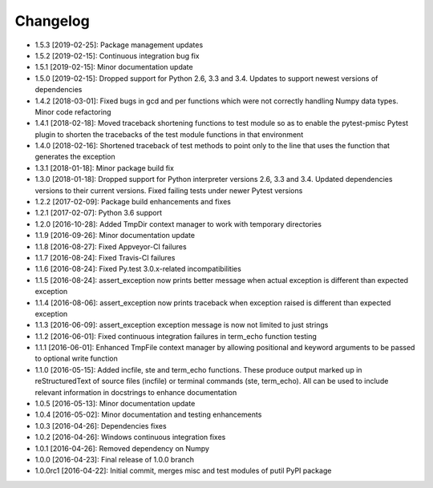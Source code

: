 .. CHANGELOG.rst
.. Copyright (c) 2013-2019 Pablo Acosta-Serafini
.. See LICENSE for details

Changelog
=========

* 1.5.3 [2019-02-25]: Package management updates

* 1.5.2 [2019-02-15]: Continuous integration bug fix

* 1.5.1 [2019-02-15]: Minor documentation update

* 1.5.0 [2019-02-15]: Dropped support for Python 2.6, 3.3 and 3.4. Updates
  to support newest versions of dependencies

* 1.4.2 [2018-03-01]: Fixed bugs in gcd and per functions which were not
  correctly handling Numpy data types. Minor code refactoring

* 1.4.1 [2018-02-18]: Moved traceback shortening functions to test module so
  as to enable the pytest-pmisc Pytest plugin to shorten the tracebacks of the
  test module functions in that environment

* 1.4.0 [2018-02-16]: Shortened traceback of test methods to point only to the
  line that uses the function that generates the exception

* 1.3.1 [2018-01-18]: Minor package build fix

* 1.3.0 [2018-01-18]: Dropped support for Python interpreter versions 2.6, 3.3
  and 3.4. Updated dependencies versions to their current versions. Fixed
  failing tests under newer Pytest versions

* 1.2.2 [2017-02-09]: Package build enhancements and fixes

* 1.2.1 [2017-02-07]: Python 3.6 support

* 1.2.0 [2016-10-28]: Added TmpDir context manager to work with temporary
  directories

* 1.1.9 [2016-09-26]: Minor documentation update

* 1.1.8 [2016-08-27]: Fixed Appveyor-CI failures

* 1.1.7 [2016-08-24]: Fixed Travis-CI failures

* 1.1.6 [2016-08-24]: Fixed Py.test 3.0.x-related incompatibilities

* 1.1.5 [2016-08-24]: assert_exception now prints better message when actual
  exception is different than expected exception

* 1.1.4 [2016-08-06]: assert_exception now prints traceback when exception
  raised is different than expected exception

* 1.1.3 [2016-06-09]: assert_exception exception message is now not limited to
  just strings

* 1.1.2 [2016-06-01]: Fixed continuous integration failures in term_echo
  function testing

* 1.1.1 [2016-06-01]: Enhanced TmpFile context manager by allowing positional
  and keyword arguments to be passed to optional write function

* 1.1.0 [2016-05-15]: Added incfile, ste and term_echo functions. These produce
  output marked up in reStructuredText of source files (incfile) or terminal
  commands (ste, term_echo). All can be used to include relevant information in
  docstrings to enhance documentation

* 1.0.5 [2016-05-13]: Minor documentation update

* 1.0.4 [2016-05-02]: Minor documentation and testing enhancements

* 1.0.3 [2016-04-26]: Dependencies fixes

* 1.0.2 [2016-04-26]: Windows continuous integration fixes

* 1.0.1 [2016-04-26]: Removed dependency on Numpy

* 1.0.0 [2016-04-23]: Final release of 1.0.0 branch

* 1.0.0rc1 [2016-04-22]: Initial commit, merges misc and test modules of putil
  PyPI package
